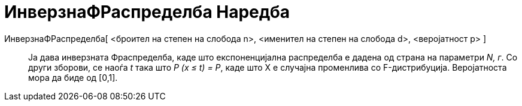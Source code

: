 = ИнверзнаФРаспределба Наредба
:page-en: commands/InverseFDistribution
ifdef::env-github[:imagesdir: /mk/modules/ROOT/assets/images]

ИнверзнаФРаспределба[ <броител на степен на слобода n>, <именител на степен на слобода d>, <веројатност p> ]::
  Ја дава инверзната Фраспределба, каде што експоненцијална распределба е дадена од страна на параметри _N, г_. Со други
  зборови, се наоѓа _t_ така што _P (x ≤ t) = P_, каде што X е случајна променлива со F-дистрибуција. Веројатноста мора
  да биде од [0,1].
